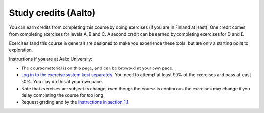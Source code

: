 Study credits (Aalto)
=====================

.. seealso::

   If you are in Finland but not Aalto, :doc:`you can get credits via the
   free FITech program <fitech-info>`.

You can earn credits from completing this course by doing exercises
(if you are in Finland at least).
One credit comes from completing exercises for levels A, B and C. A second credit can be earned by
completing exercises for D and E.

Exercises (and this course in general) are designed to make you
experience these tools, but are only a starting point to exploration.

Instructions if you are at Aalto University:

* The course material is on this page, and can be browsed at your own pace.
* `Log in to the exercise system kept separately
  <https://plus.cs.aalto.fi/CS-E4004/2020/>`__.  You need to attempt at least 90% of
  the exercises and pass at least 50%.  You may do this at your own
  pace.
* Note that exercises are subject to change, even though the course is
  continuous the exercises may change if you delay completing the
  course for too long.
* Request grading and by the `instructions in section 1.1
  <https://plus.cs.aalto.fi/CS-E4004/2020/01_introduction/01_instructions/>`__.
